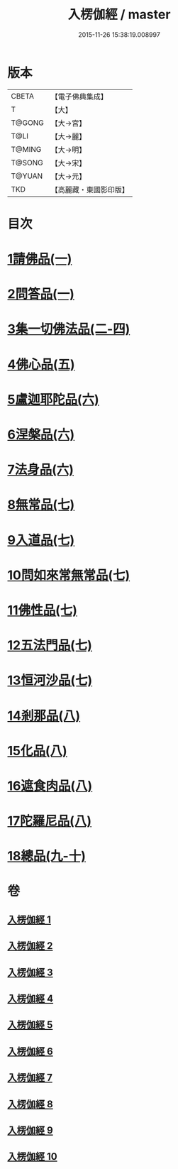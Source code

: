 #+TITLE: 入楞伽經 / master
#+DATE: 2015-11-26 15:38:19.008997
* 版本
 |     CBETA|【電子佛典集成】|
 |         T|【大】     |
 |    T@GONG|【大→宮】   |
 |      T@LI|【大→麗】   |
 |    T@MING|【大→明】   |
 |    T@SONG|【大→宋】   |
 |    T@YUAN|【大→元】   |
 |       TKD|【高麗藏・東國影印版】|

* 目次
* [[file:KR6i0328_001.txt::001-0514c6][1請佛品(一)]]
* [[file:KR6i0328_001.txt::0519a4][2問答品(一)]]
* [[file:KR6i0328_002.txt::002-0521c21][3集一切佛法品(二-四)]]
* [[file:KR6i0328_005.txt::005-0540b15][4佛心品(五)]]
* [[file:KR6i0328_006.txt::006-0547a24][5盧迦耶陀品(六)]]
* [[file:KR6i0328_006.txt::0549a9][6涅槃品(六)]]
* [[file:KR6i0328_006.txt::0550a4][7法身品(六)]]
* [[file:KR6i0328_007.txt::007-0553b25][8無常品(七)]]
* [[file:KR6i0328_007.txt::0554c5][9入道品(七)]]
* [[file:KR6i0328_007.txt::0555c20][10問如來常無常品(七)]]
* [[file:KR6i0328_007.txt::0556b15][11佛性品(七)]]
* [[file:KR6i0328_007.txt::0557a25][12五法門品(七)]]
* [[file:KR6i0328_007.txt::0558a29][13恒河沙品(七)]]
* [[file:KR6i0328_008.txt::008-0559b10][14剎那品(八)]]
* [[file:KR6i0328_008.txt::0560b14][15化品(八)]]
* [[file:KR6i0328_008.txt::0561a20][16遮食肉品(八)]]
* [[file:KR6i0328_008.txt::0564c11][17陀羅尼品(八)]]
* [[file:KR6i0328_009.txt::009-0565b8][18總品(九-十)]]
* 卷
** [[file:KR6i0328_001.txt][入楞伽經 1]]
** [[file:KR6i0328_002.txt][入楞伽經 2]]
** [[file:KR6i0328_003.txt][入楞伽經 3]]
** [[file:KR6i0328_004.txt][入楞伽經 4]]
** [[file:KR6i0328_005.txt][入楞伽經 5]]
** [[file:KR6i0328_006.txt][入楞伽經 6]]
** [[file:KR6i0328_007.txt][入楞伽經 7]]
** [[file:KR6i0328_008.txt][入楞伽經 8]]
** [[file:KR6i0328_009.txt][入楞伽經 9]]
** [[file:KR6i0328_010.txt][入楞伽經 10]]
